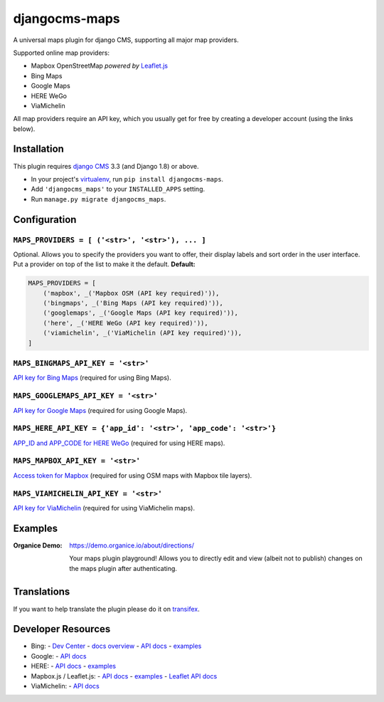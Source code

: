===============================
djangocms-maps |latest-version|
===============================

|build-status| |health| |python-support| |license| |gitter|

A universal maps plugin for django CMS, supporting all major map providers.

Supported online map providers:

- Mapbox OpenStreetMap *powered by* `Leaflet.js`_
- Bing Maps
- Google Maps
- HERE WeGo
- ViaMichelin

All map providers require an API key, which you usually get for free by
creating a developer account (using the links below).

Installation
============

This plugin requires `django CMS`_ 3.3 (and Django 1.8) or above.

* In your project's `virtualenv`_, run ``pip install djangocms-maps``.
* Add ``'djangocms_maps'`` to your ``INSTALLED_APPS`` setting.
* Run ``manage.py migrate djangocms_maps``.

Configuration
=============

``MAPS_PROVIDERS = [ ('<str>', '<str>'), ... ]``
------------------------------------------------
Optional.  Allows you to specify the providers you want to offer, their
display labels and sort order in the user interface.  Put a provider on top
of the list to make it the default.  **Default:**

.. code-block:: python

    MAPS_PROVIDERS = [
        ('mapbox', _('Mapbox OSM (API key required)')),
        ('bingmaps', _('Bing Maps (API key required)')),
        ('googlemaps', _('Google Maps (API key required)')),
        ('here', _('HERE WeGo (API key required)')),
        ('viamichelin', _('ViaMichelin (API key required)')),
    ]

``MAPS_BINGMAPS_API_KEY = '<str>'``
-----------------------------------
`API key for Bing Maps`_ (required for using Bing Maps).

``MAPS_GOOGLEMAPS_API_KEY = '<str>'``
-------------------------------------
`API key for Google Maps`_ (required for using Google Maps).

``MAPS_HERE_API_KEY = {'app_id': '<str>', 'app_code': '<str>'}``
----------------------------------------------------------------
`APP_ID and APP_CODE for HERE WeGo`_ (required for using HERE maps).

``MAPS_MAPBOX_API_KEY = '<str>'``
---------------------------------
`Access token for Mapbox`_ (required for using OSM maps with Mapbox tile layers).

``MAPS_VIAMICHELIN_API_KEY = '<str>'``
--------------------------------------
`API key for ViaMichelin`_ (required for using ViaMichelin maps).

Examples
========

:Organice Demo:
    https://demo.organice.io/about/directions/

    Your maps plugin playground! Allows you to directly edit and view (albeit
    not to publish) changes on the maps plugin after authenticating.

Translations
============

If you want to help translate the plugin please do it on `transifex`_.

Developer Resources
===================

- Bing:
  - `Dev Center <https://www.bingmapsportal.com/>`__
  - `docs overview <https://msdn.microsoft.com/en-us/library/dd877180.aspx>`__
  - `API docs <https://msdn.microsoft.com/en-us/library/mt712552.aspx>`__
  - `examples <http://www.bing.com/api/maps/sdk/mapcontrol/isdk>`__
- Google:
  - `API docs <https://developers.google.com/maps/documentation/javascript/>`__
- HERE:
  - `API docs <https://developer.here.com/javascript-apis/documentation/v3/maps/topics/api-reference.html>`__
  - `examples <https://developer.here.com/api-explorer/maps-js/>`__
- Mapbox.js / Leaflet.js:
  - `API docs <https://www.mapbox.com/mapbox.js/api/>`__
  - `examples <https://www.mapbox.com/mapbox.js/examples/>`__
  - `Leaflet API docs <http://leafletjs.com/reference.html>`__
- ViaMichelin:
  - `API docs <http://dev.viamichelin.com/map-service.html>`__


.. |latest-version| image:: https://img.shields.io/pypi/v/djangocms-maps.svg
   :alt: Latest version on PyPI
   :target: https://pypi.python.org/pypi/djangocms-maps
.. |build-status| image:: https://img.shields.io/travis/Organice/djangocms-maps/main.svg
   :alt: Build status
   :target: https://travis-ci.org/Organice/djangocms-maps
.. |health| image:: https://img.shields.io/codacy/grade/4ffaf0c75cff489682f4184676785e03/main.svg
   :target: https://www.codacy.com/app/Organice/djangocms-maps
   :alt: Code health
.. |python-support| image:: https://img.shields.io/pypi/pyversions/djangocms-maps.svg
   :target: https://pypi.python.org/pypi/djangocms-maps
   :alt: Python versions
.. |license| image:: https://img.shields.io/pypi/l/djangocms-maps.svg
   :alt: Software license
   :target: https://github.com/Organice/djangocms-maps/blob/main/LICENSE.txt
.. |gitter| image:: https://badges.gitter.im/Organice/djangocms-maps.svg
   :alt: Gitter chat room
   :target: https://gitter.im/Organice/chat

.. _Leaflet.js: http://leafletjs.com/
.. _django CMS: https://github.com/divio/django-cms
.. _virtualenv: https://virtualenv.pypa.io/en/stable/
.. _API key for Bing Maps: https://msdn.microsoft.com/en-us/library/mt712556.aspx
.. _API key for Google Maps:
    https://developers.google.com/maps/documentation/javascript/get-api-key
.. _APP_ID and APP_CODE for HERE WeGo:
    https://developer.here.com/javascript-apis/documentation/v3/maps/common/credentials.html
.. _Access token for Mapbox: https://www.mapbox.com/help/create-api-access-token/
.. _API key for ViaMichelin:
    http://business-solutions.travel.michelin.com/contact-us/open-a-free-api-test-account.html
.. _transifex: https://www.transifex.com/divio/djangocms-maps/
